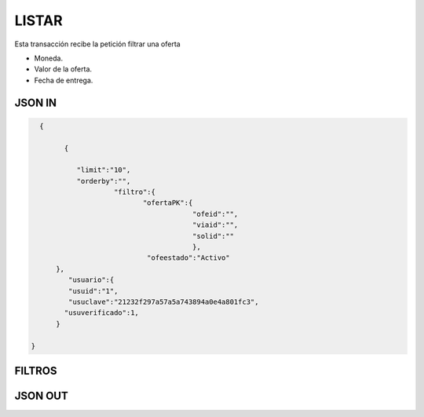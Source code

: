 .. index::
   single: listar

LISTAR
------

Esta transacción recibe la petición filtrar una oferta

* Moneda.
* Valor de la oferta.
* Fecha de entrega.

JSON IN
~~~~~~~

.. code-block:: javascript

   {

         {

            "limit":"10",
            "orderby":"",
                     "filtro":{
                            "ofertaPK":{
                                        "ofeid":"",
                                        "viaid":"",
                                        "solid":""
                                        },
                             "ofeestado":"Activo"
       },
          "usuario":{
          "usuid":"1",
          "usuclave":"21232f297a57a5a743894a0e4a801fc3",
         "usuverificado":1,
       }
       
 }
 
..


FILTROS
~~~~~~~
.. tabularcolumns:: |p{1cm}|p{7cm}|

.. csv-table:: Fitros
   :file: archivos/csv/atributos.csv
   :header-rows: 1
   :class: longtable
   :widths: 1 1

JSON OUT
~~~~~~~~
